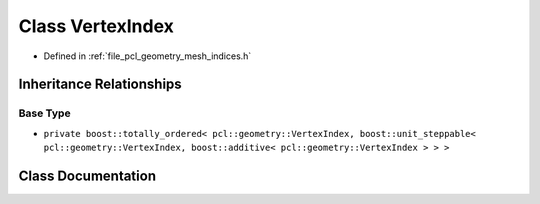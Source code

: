 .. _exhale_class_classpcl_1_1geometry_1_1_vertex_index:

Class VertexIndex
=================

- Defined in :ref:`file_pcl_geometry_mesh_indices.h`


Inheritance Relationships
-------------------------

Base Type
*********

- ``private boost::totally_ordered< pcl::geometry::VertexIndex, boost::unit_steppable< pcl::geometry::VertexIndex, boost::additive< pcl::geometry::VertexIndex > > >``


Class Documentation
-------------------


.. doxygenclass:: pcl::geometry::VertexIndex
   :members:
   :protected-members:
   :undoc-members: